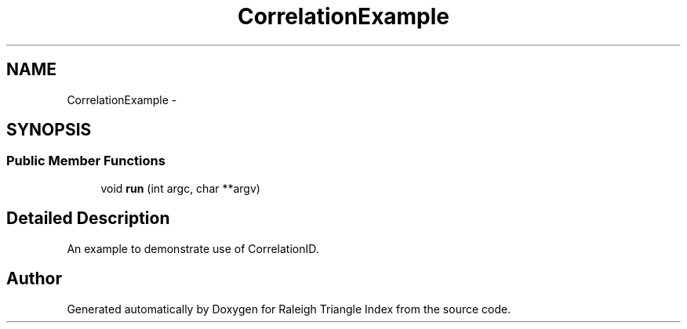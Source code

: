 .TH "CorrelationExample" 3 "Wed Apr 13 2016" "Version 1.0.0" "Raleigh Triangle Index" \" -*- nroff -*-
.ad l
.nh
.SH NAME
CorrelationExample \- 
.SH SYNOPSIS
.br
.PP
.SS "Public Member Functions"

.in +1c
.ti -1c
.RI "void \fBrun\fP (int argc, char **argv)"
.br
.in -1c
.SH "Detailed Description"
.PP 
An example to demonstrate use of CorrelationID\&. 

.SH "Author"
.PP 
Generated automatically by Doxygen for Raleigh Triangle Index from the source code\&.
